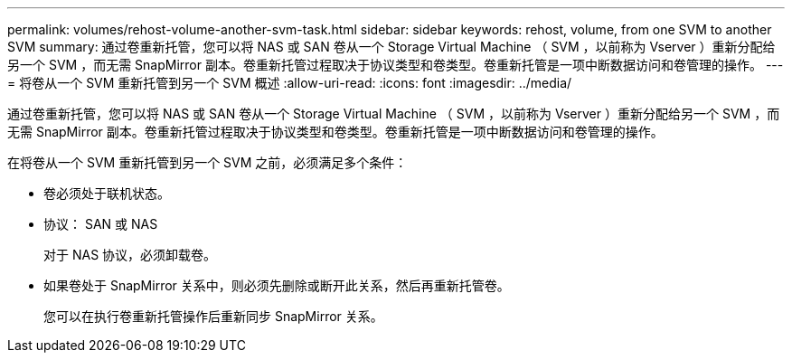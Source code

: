 ---
permalink: volumes/rehost-volume-another-svm-task.html 
sidebar: sidebar 
keywords: rehost, volume, from one SVM to another SVM 
summary: 通过卷重新托管，您可以将 NAS 或 SAN 卷从一个 Storage Virtual Machine （ SVM ，以前称为 Vserver ）重新分配给另一个 SVM ，而无需 SnapMirror 副本。卷重新托管过程取决于协议类型和卷类型。卷重新托管是一项中断数据访问和卷管理的操作。 
---
= 将卷从一个 SVM 重新托管到另一个 SVM 概述
:allow-uri-read: 
:icons: font
:imagesdir: ../media/


[role="lead"]
通过卷重新托管，您可以将 NAS 或 SAN 卷从一个 Storage Virtual Machine （ SVM ，以前称为 Vserver ）重新分配给另一个 SVM ，而无需 SnapMirror 副本。卷重新托管过程取决于协议类型和卷类型。卷重新托管是一项中断数据访问和卷管理的操作。

在将卷从一个 SVM 重新托管到另一个 SVM 之前，必须满足多个条件：

* 卷必须处于联机状态。
* 协议： SAN 或 NAS
+
对于 NAS 协议，必须卸载卷。

* 如果卷处于 SnapMirror 关系中，则必须先删除或断开此关系，然后再重新托管卷。
+
您可以在执行卷重新托管操作后重新同步 SnapMirror 关系。


